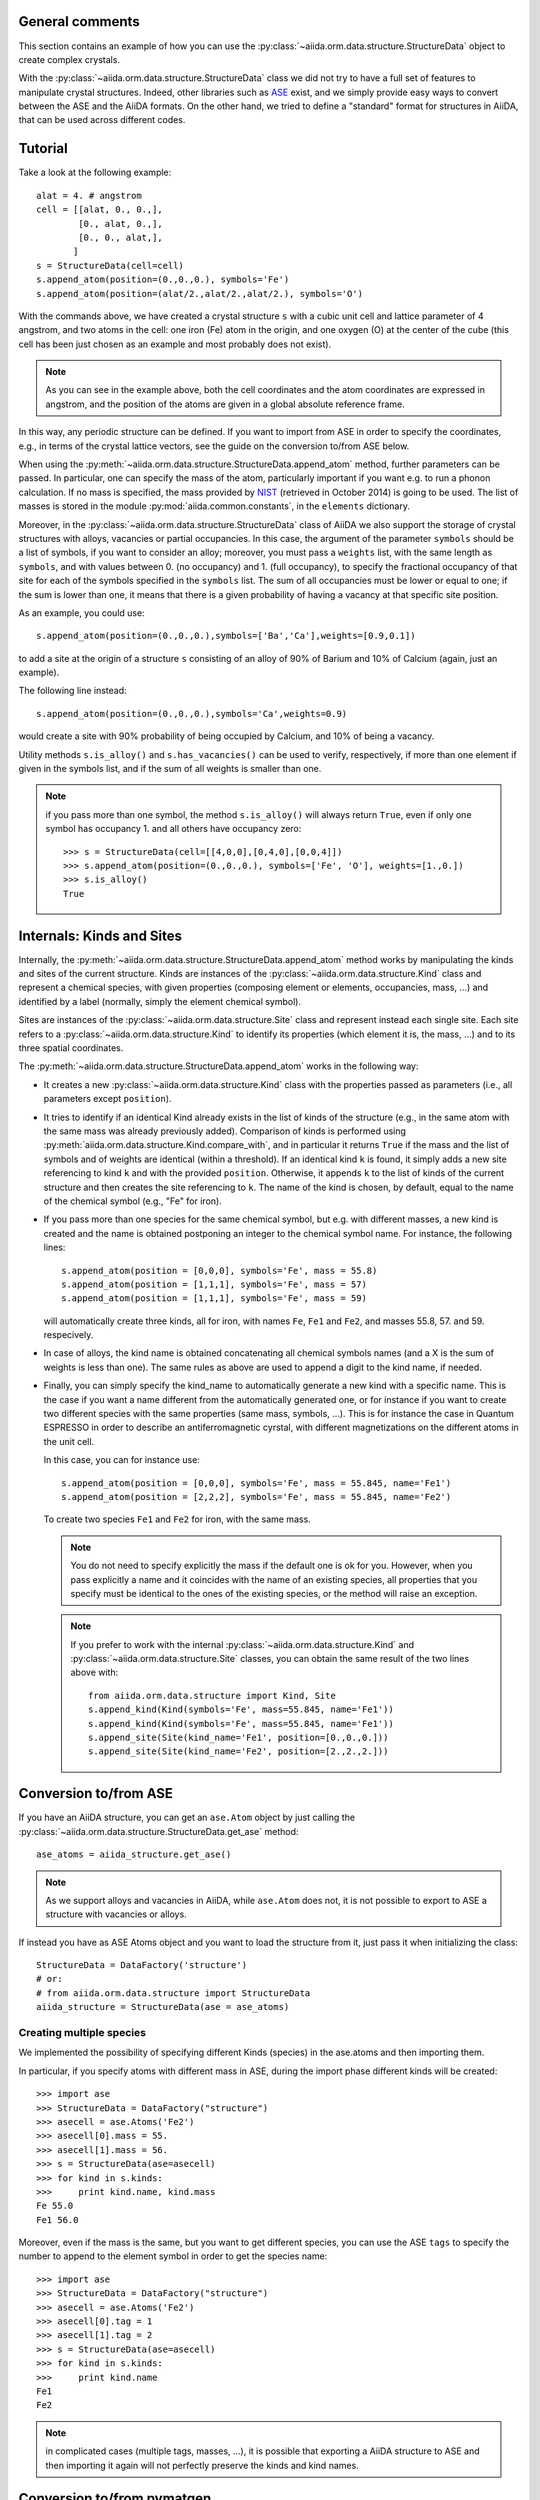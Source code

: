 .. _structure_tutorial:

General comments
----------------

This section contains an example of how you can use the
:py:class:`~aiida.orm.data.structure.StructureData` object
to create complex crystals.

With the :py:class:`~aiida.orm.data.structure.StructureData` class we did not
try to have a full set of features to manipulate crystal structures.
Indeed, other libraries such as `ASE <https://wiki.fysik.dtu.dk/ase/>`_ exist,
and we simply provide easy
ways to convert between the ASE and the AiiDA formats. On the other hand, 
we tried to define a "standard" format for structures in AiiDA, that can be
used across different codes.


Tutorial
--------

Take a look at the following example::

  alat = 4. # angstrom
  cell = [[alat, 0., 0.,],
          [0., alat, 0.,],
          [0., 0., alat,],
         ]
  s = StructureData(cell=cell)
  s.append_atom(position=(0.,0.,0.), symbols='Fe')
  s.append_atom(position=(alat/2.,alat/2.,alat/2.), symbols='O')

With the commands above, we have created a crystal structure ``s`` with 
a cubic unit cell and lattice parameter of 4 angstrom, and two atoms in the
cell: one iron (Fe) atom in the origin, and one oxygen (O) at the center of 
the cube (this cell has been just chosen as an example and most probably does
not exist).

.. note:: As you can see in the example above, both the cell coordinates and
  the atom coordinates are expressed in angstrom, and the position of
  the atoms are given in a global absolute reference frame.
  
In this way, any periodic structure can be defined. If you want to import
from ASE in order to specify the coordinates, e.g., in terms of the crystal
lattice vectors, see the guide on the conversion to/from ASE below.

When using the :py:meth:`~aiida.orm.data.structure.StructureData.append_atom`
method, further parameters can be passed. In particular, one can specify 
the mass of the atom, particularly important if you want e.g. to run a
phonon calculation. If no mass is specified, the mass provided by
`NIST <http://www.nist.gov/pml/data/index.cfm>`_ (retrieved in October 2014)
is going to be used. The list of
masses is stored in the module :py:mod:`aiida.common.constants`, in the
``elements`` dictionary. 

Moreover, in the :py:class:`~aiida.orm.data.structure.StructureData` class
of AiiDA we also support the storage of crystal structures with alloys,
vacancies or partial occupancies. 
In this case, the argument of the parameter ``symbols``
should be a list of symbols, if you want to consider an alloy;
moreover, you must pass a ``weights`` list, with the same length as ``symbols``,
and with values between 0. (no occupancy) and 1. (full occupancy), to specify
the fractional occupancy of that site for each of the symbols specified
in the ``symbols`` list. The sum of
all occupancies must be lower or equal to one; if the sum is lower than one,
it means that there is a given probability of having a vacancy at that
specific site position.

As an example, you could use::

  s.append_atom(position=(0.,0.,0.),symbols=['Ba','Ca'],weights=[0.9,0.1])

to add a site at the origin of a structure ``s`` consisting of an alloy of
90% of Barium and 10% of Calcium (again, just an example).

The following line instead::

  s.append_atom(position=(0.,0.,0.),symbols='Ca',weights=0.9)

would create a site with 90% probability of being occupied by Calcium, and
10% of being a vacancy.

Utility methods ``s.is_alloy()`` and ``s.has_vacancies()`` can be used to
verify, respectively, if more than one element if given in the symbols list,
and if the sum of all weights is smaller than one.

.. note:: if you pass more than one symbol, the method ``s.is_alloy()`` will 
  always return ``True``, even if only one symbol has occupancy 1. and 
  all others have occupancy zero::
    
    >>> s = StructureData(cell=[[4,0,0],[0,4,0],[0,0,4]])
    >>> s.append_atom(position=(0.,0.,0.), symbols=['Fe', 'O'], weights=[1.,0.])
    >>> s.is_alloy()
    True
 
   
Internals: Kinds and Sites
--------------------------
Internally, the :py:meth:`~aiida.orm.data.structure.StructureData.append_atom`
method works by manipulating the kinds and sites of the current structure.
Kinds are instances of the :py:class:`~aiida.orm.data.structure.Kind` class and
represent a chemical species, with given properties (composing element or 
elements, occupancies, mass, ...) and identified
by a label (normally, simply the element chemical symbol).

Sites are instances of the :py:class:`~aiida.orm.data.structure.Site` class
and represent instead each single site. Each site refers
to a :py:class:`~aiida.orm.data.structure.Kind`  to
identify its properties (which element it is, the mass, ...) and to its three
spatial coordinates.

The :py:meth:`~aiida.orm.data.structure.StructureData.append_atom` works in
the following way:

* It creates a new :py:class:`~aiida.orm.data.structure.Kind` 
  class with the properties passed as parameters 
  (i.e., all parameters except ``position``).

* It tries to identify if an identical Kind already exists in the list
  of kinds of the structure (e.g., in the same atom with the same mass was
  already previously added). Comparison of kinds is performed using
  :py:meth:`aiida.orm.data.structure.Kind.compare_with`, and in particular
  it returns ``True`` if the mass and the list of symbols and of weights are 
  identical (within a threshold). If an identical kind ``k`` is found,
  it simply adds a new site referencing to kind ``k`` and with the provided
  ``position``. Otherwise, it appends ``k`` to the list of kinds of the current
  structure and then creates the site referencing to ``k``. The name of the
  kind is chosen, by default, equal to the name of the chemical symbol (e.g.,
  "Fe" for iron).

* If you pass more than one species for the same chemical symbol, but e.g. with
  different masses, a new kind is created and the name is obtained postponing
  an integer to the chemical symbol name. For instance, the following lines::
  
    s.append_atom(position = [0,0,0], symbols='Fe', mass = 55.8)
    s.append_atom(position = [1,1,1], symbols='Fe', mass = 57)
    s.append_atom(position = [1,1,1], symbols='Fe', mass = 59)
  
  will automatically create three kinds, all for iron, with names ``Fe``,
  ``Fe1`` and ``Fe2``, and masses 55.8, 57. and 59. respecively.
  
* In case of alloys, the kind name is obtained concatenating all chemical 
  symbols names (and a X is the sum of weights is less than one). The same
  rules as above are used to append a digit to the kind name, if needed.

* Finally, you can simply specify the kind_name to automatically generate a 
  new kind with a specific name. This is the case if you want a name different
  from the automatically generated one, or for instance if you want to create
  two different species with the same properties (same mass, symbols, ...).
  This is for instance the case in Quantum ESPRESSO in order to describe an 
  antiferromagnetic cyrstal, with different magnetizations on the different
  atoms in the unit cell.
  
  In this case, you can for instance use::
  
    s.append_atom(position = [0,0,0], symbols='Fe', mass = 55.845, name='Fe1')
    s.append_atom(position = [2,2,2], symbols='Fe', mass = 55.845, name='Fe2')
  
  To create two species ``Fe1`` and ``Fe2`` for iron, with the same mass.
  
  .. note:: You do not need to specify explicitly the mass if the default one
    is ok for you. However, when you pass explicitly a name and it coincides
    with the name of an existing species, all properties that you
    specify must be identical to the ones of the existing species, or the 
    method will raise an exception.
  
  .. note:: If you prefer to work with the 
    internal :py:class:`~aiida.orm.data.structure.Kind` 
    and :py:class:`~aiida.orm.data.structure.Site` classes,
    you can obtain the same
    result of the two lines above with::
    
      from aiida.orm.data.structure import Kind, Site
      s.append_kind(Kind(symbols='Fe', mass=55.845, name='Fe1'))
      s.append_kind(Kind(symbols='Fe', mass=55.845, name='Fe1'))
      s.append_site(Site(kind_name='Fe1', position=[0.,0.,0.]))
      s.append_site(Site(kind_name='Fe2', position=[2.,2.,2.]))


Conversion to/from ASE
----------------------

If you have an AiiDA structure, you can get an ``ase.Atom`` object by
just calling the :py:class:`~aiida.orm.data.structure.StructureData.get_ase`
method::
    
    ase_atoms = aiida_structure.get_ase()

.. note:: As we support alloys and vacancies in AiiDA, while ``ase.Atom`` does not,
  it is not possible to export to ASE a structure with vacancies or alloys.

If instead you have as ASE Atoms object and you want to load the structure
from it, just pass it when initializing the class::

      StructureData = DataFactory('structure')
      # or:
      # from aiida.orm.data.structure import StructureData
      aiida_structure = StructureData(ase = ase_atoms)
      
Creating multiple species
+++++++++++++++++++++++++

We implemented the possibility of specifying different Kinds (species) in the
ase.atoms and then importing them. 

In particular, if you specify atoms with different mass in ASE, during the
import phase different kinds will be created::

  >>> import ase
  >>> StructureData = DataFactory("structure")
  >>> asecell = ase.Atoms('Fe2')
  >>> asecell[0].mass = 55.
  >>> asecell[1].mass = 56.
  >>> s = StructureData(ase=asecell)
  >>> for kind in s.kinds:
  >>>     print kind.name, kind.mass
  Fe 55.0
  Fe1 56.0
  
Moreover, even if the mass is the same, but you want to get different species,
you can use the ASE ``tags`` to specify the number to append to the element 
symbol in order to get the species name::

  >>> import ase
  >>> StructureData = DataFactory("structure")
  >>> asecell = ase.Atoms('Fe2')
  >>> asecell[0].tag = 1
  >>> asecell[1].tag = 2
  >>> s = StructureData(ase=asecell)
  >>> for kind in s.kinds:
  >>>     print kind.name
  Fe1
  Fe2
  
.. note:: in complicated cases (multiple tags, masses, ...),
  it is possible that exporting a AiiDA structure
  to ASE and then importing it again will not perfectly preserve the kinds and
  kind names.

Conversion to/from pymatgen
---------------------------

AiiDA structure can be converted to pymatgen's `Molecule`_ and
`Structure`_ objects by using, accordingly,
:py:class:`~aiida.orm.data.structure.StructureData.get_pymatgen_molecule`
and
:py:class:`~aiida.orm.data.structure.StructureData.get_pymatgen_structure`
methods::

    pymatgen_molecule  = aiida_structure.get_pymatgen_molecule()
    pymatgen_structure = aiida_structure.get_pymatgen_structure()

A single method
:py:class:`~aiida.orm.data.structure.StructureData.get_pymatgen` can be
used for both tasks: converting periodic structures (periodic boundary
conditions are met in all three directions) to pymatgen's Structure and
other structures to pymatgen's Molecule::

    pymatgen_object = aiida_structure.get_pymatgen()

It is also possible to convert pymatgen's Molecule and Structure
objects to AiiDA structures::

    StructureData = DataFactory("structure")
    from_mol      = StructureData(pymatgen_molecule=mol)
    from_struct   = StructureData(pymatgen_structure=struct)

Also in this case, a generic converter is provided::

    StructureData = DataFactory("structure")
    from_mol      = StructureData(pymatgen=mol)
    from_struct   = StructureData(pymatgen=struct)

.. note:: Converters work with version 3.0.13 or later of
  pymatgen. Earlier versions may cause errors.

.. _Molecule:  http://pymatgen.org/pymatgen.core.html#pymatgen.core.structure.Molecule
.. _Structure: http://pymatgen.org/pymatgen.core.html#pymatgen.core.structure.Structure
